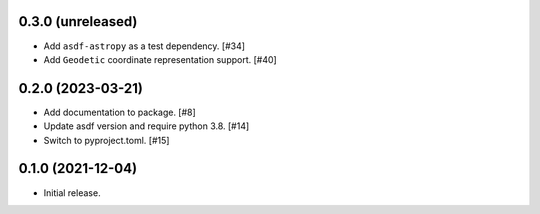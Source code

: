 0.3.0 (unreleased)
------------------

- Add ``asdf-astropy`` as a test dependency. [#34]
- Add ``Geodetic`` coordinate representation support. [#40]

0.2.0 (2023-03-21)
------------------

- Add documentation to package. [#8]
- Update asdf version and require python 3.8. [#14]
- Switch to pyproject.toml. [#15]

0.1.0 (2021-12-04)
------------------

- Initial release.

